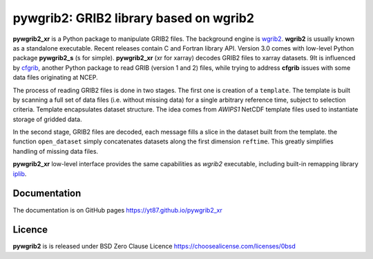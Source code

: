 pywgrib2: GRIB2 library based on wgrib2
=======================================

.. _cfgrib: https://github.com/ecmwf/cfgrib
.. _iplib: https://www.nco.ncep.noaa.gov/pmb/docs/libs/iplib/ncep_iplib.shtml
.. _xarray: http://xarray.pydata.org
.. _wgrib2: https://www.cpc.ncep.noaa.gov/products/wesley/wgrib2

**pywgrib2_xr** is a Python package to manipulate GRIB2 files.
The background engine is wgrib2_. **wgrib2**  is usually known as a standalone
executable. Recent releases contain C and Fortran library API. Version 3.0 comes
with low-level Python package **pywgrib2_s** (s for simple).
**pywgrib2_xr** (xr for xarray) decodes GRIB2 files to xarray datasets.
9It is influenced by cfgrib_, another Python package to read GRIB (version 1 and 2)
files, while trying to address **cfgrib** issues with some data files originating
at NCEP.

The process of reading GRIB2 files is done in two stages. The first one is creation
of a ``template``. The template is built by scanning a full set of data files
(i.e. without missing data) for a single arbitrary reference time, subject to
selection criteria.
Template encapsulates dataset structure. The idea comes from *AWIPS1* NetCDF template
files used to instantiate storage of gridded data.

In the second stage, GRIB2 files are decoded, each message fills a slice in the dataset
built from the template. the function ``open_dataset`` simply concatenates datasets
along the first dimension ``reftime``. This greatly simplifies handling of missing
data files.

**pywgrib2_xr** low-level interface provides the same capabilities as *wgrib2*
executable, including built-in remapping library iplib_.

Documentation
-------------

The documentation is on GitHub pages https://yt87.github.io/pywgrib2_xr

Licence
-------
**pywgrib2** is is released under
BSD Zero Clause Licence https://choosealicense.com/licenses/0bsd
